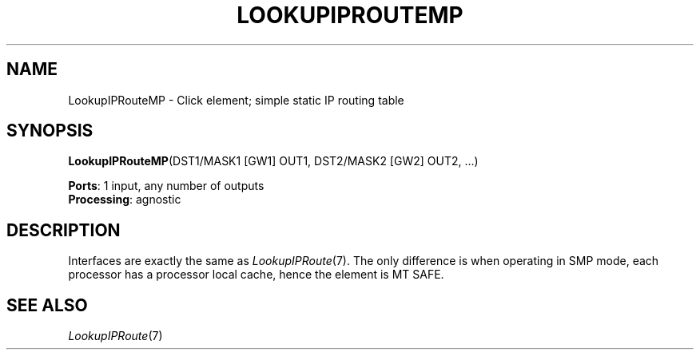 .\" -*- mode: nroff -*-
.\" Generated by 'click-elem2man' from '../elements/ip/lookupiproutemp.hh:7'
.de M
.IR "\\$1" "(\\$2)\\$3"
..
.de RM
.RI "\\$1" "\\$2" "(\\$3)\\$4"
..
.TH "LOOKUPIPROUTEMP" 7click "12/Oct/2017" "Click"
.SH "NAME"
LookupIPRouteMP \- Click element;
simple static IP routing table
.SH "SYNOPSIS"
\fBLookupIPRouteMP\fR(DST1/MASK1 [GW1] OUT1, DST2/MASK2 [GW2] OUT2, ...)

\fBPorts\fR: 1 input, any number of outputs
.br
\fBProcessing\fR: agnostic
.br
.SH "DESCRIPTION"
Interfaces are exactly the same as 
.M LookupIPRoute 7 .
The only difference is
when operating in SMP mode, each processor has a processor local cache,
hence the element is MT SAFE.
.PP

.SH "SEE ALSO"
.M LookupIPRoute 7

